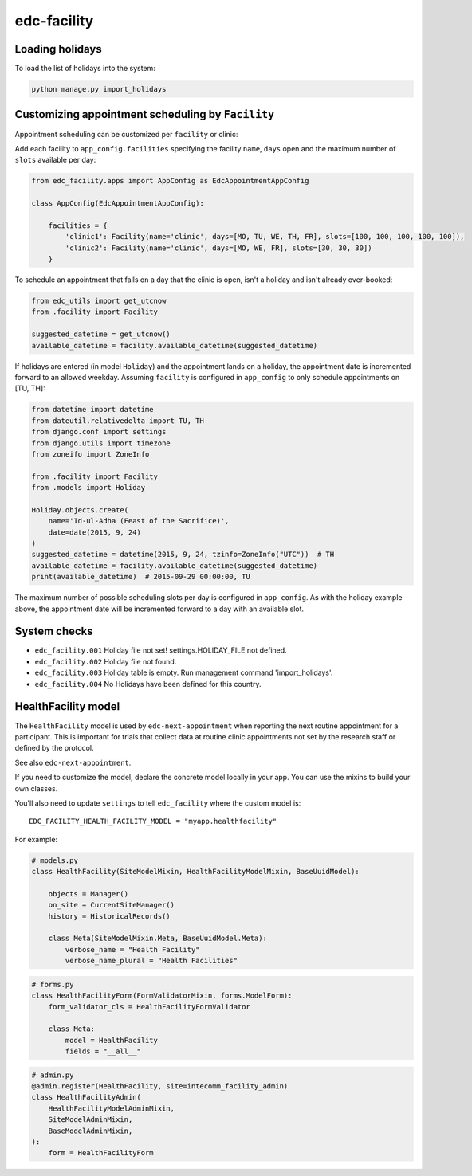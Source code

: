 edc-facility
============

Loading holidays
----------------

To load the list of holidays into the system:

.. code-block:: bash

    python manage.py import_holidays


Customizing appointment scheduling by ``Facility``
--------------------------------------------------

Appointment scheduling can be customized per ``facility`` or clinic:

Add each facility to ``app_config.facilities`` specifying the facility ``name``, ``days`` open and the maximum number of ``slots`` available per day:

.. code-block:: python

    from edc_facility.apps import AppConfig as EdcAppointmentAppConfig

    class AppConfig(EdcAppointmentAppConfig):

        facilities = {
            'clinic1': Facility(name='clinic', days=[MO, TU, WE, TH, FR], slots=[100, 100, 100, 100, 100]),
            'clinic2': Facility(name='clinic', days=[MO, WE, FR], slots=[30, 30, 30])
        }

To schedule an appointment that falls on a day that the clinic is open, isn't a holiday and isn't already over-booked:

.. code-block:: python

    from edc_utils import get_utcnow
    from .facility import Facility

    suggested_datetime = get_utcnow()
    available_datetime = facility.available_datetime(suggested_datetime)


If holidays are entered (in model ``Holiday``) and the appointment lands on a holiday, the appointment date is incremented forward to an allowed weekday. Assuming ``facility`` is configured in ``app_config`` to only schedule appointments on [TU, TH]:

.. code-block:: python

    from datetime import datetime
    from dateutil.relativedelta import TU, TH
    from django.conf import settings
    from django.utils import timezone
    from zoneifo import ZoneInfo

    from .facility import Facility
    from .models import Holiday

    Holiday.objects.create(
        name='Id-ul-Adha (Feast of the Sacrifice)',
        date=date(2015, 9, 24)
    )
    suggested_datetime = datetime(2015, 9, 24, tzinfo=ZoneInfo("UTC"))  # TH
    available_datetime = facility.available_datetime(suggested_datetime)
    print(available_datetime)  # 2015-09-29 00:00:00, TU

The maximum number of possible scheduling slots per day is configured in ``app_config``. As with the holiday example above, the appointment date will be incremented forward to a day with an available slot.


System checks
-------------
* ``edc_facility.001`` Holiday file not set! settings.HOLIDAY_FILE not defined.
* ``edc_facility.002`` Holiday file not found.
* ``edc_facility.003`` Holiday table is empty. Run management command 'import_holidays'.
* ``edc_facility.004`` No Holidays have been defined for this country.


HealthFacility model
--------------------

The ``HealthFacility`` model is used by ``edc-next-appointment`` when reporting the next routine
appointment for a participant. This is important for trials that collect data at routine clinic appointments
not set by the research staff or defined by the protocol.

See also ``edc-next-appointment``.

If you need to customize the model, declare the concrete model locally in your app. You can use the mixins to build
your own classes.

You'll also need to update ``settings`` to tell ``edc_facility`` where the custom model is::

    EDC_FACILITY_HEALTH_FACILITY_MODEL = "myapp.healthfacility"


For example:

.. code-block:: python

    # models.py
    class HealthFacility(SiteModelMixin, HealthFacilityModelMixin, BaseUuidModel):

        objects = Manager()
        on_site = CurrentSiteManager()
        history = HistoricalRecords()

        class Meta(SiteModelMixin.Meta, BaseUuidModel.Meta):
            verbose_name = "Health Facility"
            verbose_name_plural = "Health Facilities"

.. code-block:: python

    # forms.py
    class HealthFacilityForm(FormValidatorMixin, forms.ModelForm):
        form_validator_cls = HealthFacilityFormValidator

        class Meta:
            model = HealthFacility
            fields = "__all__"

.. code-block:: python

    # admin.py
    @admin.register(HealthFacility, site=intecomm_facility_admin)
    class HealthFacilityAdmin(
        HealthFacilityModelAdminMixin,
        SiteModelAdminMixin,
        BaseModelAdminMixin,
    ):
        form = HealthFacilityForm
